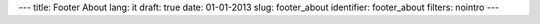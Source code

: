 ---
title: Footer About
lang: it
draft: true
date: 01-01-2013
slug: footer_about
identifier: footer_about
filters: nointro
---

.. raw:: html

    <h3 class="center-title">About E9</h3>
    <dl class="dl-horizontal">
        <dt>Settore</dt>
        <dd>Software e Infrastrutture IT.</dd>
        <dt>Servizi offerti</dt>
        <dd>Progettazione e sviluppo software, consulenza, formazione, coworking, workshop, stage universitari.</dd>
    </dl>

